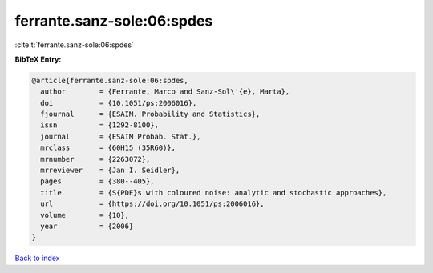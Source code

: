 ferrante.sanz-sole:06:spdes
===========================

:cite:t:`ferrante.sanz-sole:06:spdes`

**BibTeX Entry:**

.. code-block:: bibtex

   @article{ferrante.sanz-sole:06:spdes,
     author        = {Ferrante, Marco and Sanz-Sol\'{e}, Marta},
     doi           = {10.1051/ps:2006016},
     fjournal      = {ESAIM. Probability and Statistics},
     issn          = {1292-8100},
     journal       = {ESAIM Probab. Stat.},
     mrclass       = {60H15 (35R60)},
     mrnumber      = {2263072},
     mrreviewer    = {Jan I. Seidler},
     pages         = {380--405},
     title         = {S{PDE}s with coloured noise: analytic and stochastic approaches},
     url           = {https://doi.org/10.1051/ps:2006016},
     volume        = {10},
     year          = {2006}
   }

`Back to index <../By-Cite-Keys.html>`_
